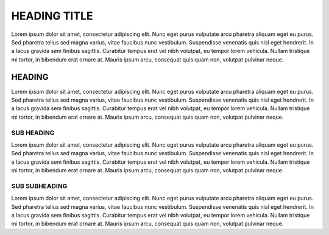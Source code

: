 =============
HEADING TITLE
=============

Lorem ipsum dolor sit amet, consectetur adipiscing elit. Nunc eget purus vulputate arcu pharetra aliquam eget eu purus. Sed pharetra tellus sed magna varius, vitae faucibus nunc vestibulum. Suspendisse venenatis quis nisl eget hendrerit. In a lacus gravida sem finibus sagittis. Curabitur tempus erat vel nibh volutpat, eu tempor lorem vehicula. Nullam tristique mi tortor, in bibendum erat ornare at. Mauris ipsum arcu, consequat quis quam non, volutpat pulvinar neque.

HEADING
=======

Lorem ipsum dolor sit amet, consectetur adipiscing elit. Nunc eget purus vulputate arcu pharetra aliquam eget eu purus. Sed pharetra tellus sed magna varius, vitae faucibus nunc vestibulum. Suspendisse venenatis quis nisl eget hendrerit. In a lacus gravida sem finibus sagittis. Curabitur tempus erat vel nibh volutpat, eu tempor lorem vehicula. Nullam tristique mi tortor, in bibendum erat ornare at. Mauris ipsum arcu, consequat quis quam non, volutpat pulvinar neque.

SUB HEADING
-----------

Lorem ipsum dolor sit amet, consectetur adipiscing elit. Nunc eget purus vulputate arcu pharetra aliquam eget eu purus. Sed pharetra tellus sed magna varius, vitae faucibus nunc vestibulum. Suspendisse venenatis quis nisl eget hendrerit. In a lacus gravida sem finibus sagittis. Curabitur tempus erat vel nibh volutpat, eu tempor lorem vehicula. Nullam tristique mi tortor, in bibendum erat ornare at. Mauris ipsum arcu, consequat quis quam non, volutpat pulvinar neque.

SUB SUBHEADING
--------------

Lorem ipsum dolor sit amet, consectetur adipiscing elit. Nunc eget purus vulputate arcu pharetra aliquam eget eu purus. Sed pharetra tellus sed magna varius, vitae faucibus nunc vestibulum. Suspendisse venenatis quis nisl eget hendrerit. In a lacus gravida sem finibus sagittis. Curabitur tempus erat vel nibh volutpat, eu tempor lorem vehicula. Nullam tristique mi tortor, in bibendum erat ornare at. Mauris ipsum arcu, consequat quis quam non, volutpat pulvinar neque.



